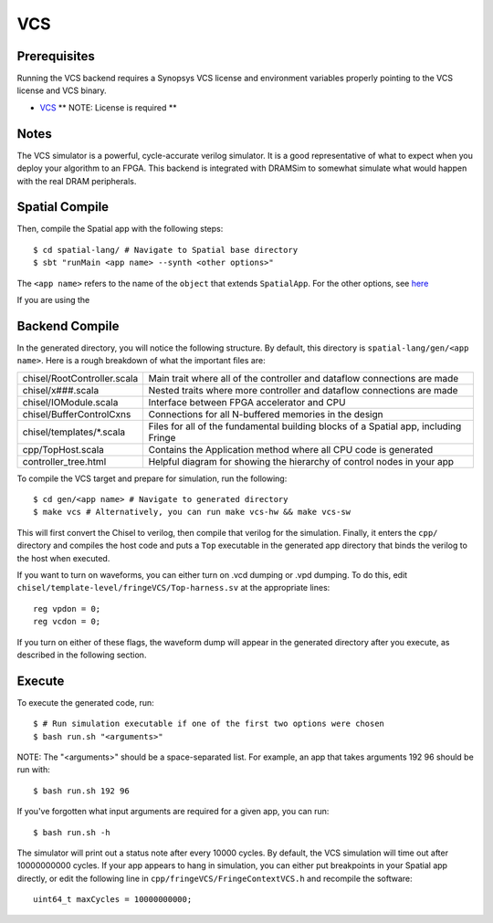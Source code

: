 VCS
===

Prerequisites
-------------

Running the VCS backend requires a Synopsys VCS license and environment variables properly pointing to the VCS license 
and VCS binary. 

- `VCS <https://www.synopsys.com/verification/simulation/vcs.html>`_ ** NOTE: License is required **


Notes
-----

The VCS simulator is a powerful, cycle-accurate verilog simulator.  It is a good representative of what to expect
when you deploy your algorithm to an FPGA.  This backend is integrated with DRAMSim to somewhat simulate what would
happen with the real DRAM peripherals.


Spatial Compile
---------------

.. highlight:: bash

Then, compile the Spatial app with the following steps::

    $ cd spatial-lang/ # Navigate to Spatial base directory
    $ sbt "runMain <app name> --synth <other options>"

The ``<app name>`` refers to the name of the ``object`` that extends ``SpatialApp``.
For the other options, see `here <../../compiler>`_

If you are using the 


Backend Compile
---------------

In the generated directory, you will notice the following structure.  By default, this directory is ``spatial-lang/gen/<app name>``.  
Here is a rough breakdown of what the important files are:

+------------------------------+---------------------------------------------------------------------------------------------+
| chisel/RootController.scala  | Main trait where all of the controller and dataflow connections are made                    |
+------------------------------+---------------------------------------------------------------------------------------------+
| chisel/x###.scala            | Nested traits where more controller and dataflow connections are made                       |
+------------------------------+---------------------------------------------------------------------------------------------+
| chisel/IOModule.scala        | Interface between FPGA accelerator and CPU                                                  |
+------------------------------+---------------------------------------------------------------------------------------------+
| chisel/BufferControlCxns     | Connections for all N-buffered memories in the design                                       |
+------------------------------+---------------------------------------------------------------------------------------------+
| chisel/templates/\*.scala    | Files for all of the fundamental building blocks of a Spatial app, including Fringe         |
+------------------------------+---------------------------------------------------------------------------------------------+
| cpp/TopHost.scala            | Contains the Application method where all CPU code is generated                             |
+------------------------------+---------------------------------------------------------------------------------------------+
| controller_tree.html         | Helpful diagram for showing the hierarchy of control nodes in your app                      |
+------------------------------+---------------------------------------------------------------------------------------------+

To compile the VCS target and prepare for simulation, run the following::

    $ cd gen/<app name> # Navigate to generated directory
    $ make vcs # Alternatively, you can run make vcs-hw && make vcs-sw

This will first convert the Chisel to verilog, then compile that verilog for the simulation.  Finally, it enters
the ``cpp/`` directory and compiles the host code and puts a ``Top`` executable in the generated app directory that
binds the verilog to the host when executed.

If you want to turn on waveforms, you can either turn on .vcd dumping or .vpd dumping.  To do this, edit ``chisel/template-level/fringeVCS/Top-harness.sv``
at the appropriate lines::

	reg vpdon = 0;
	reg vcdon = 0;

If you turn on either of these flags, the waveform dump will appear in the generated directory after you execute, as described in the following section.

Execute
-------

To execute the generated code, run::

    $ # Run simulation executable if one of the first two options were chosen
    $ bash run.sh "<arguments>"

NOTE: The "<arguments>" should be a space-separated list.  For example, an app that takes arguments 192 96 should be run with::

    $ bash run.sh 192 96

If you've forgotten what input arguments are required for a given app, you can run::

	$ bash run.sh -h
	
The simulator will print out a status note after every 10000 cycles.  By default, the VCS simulation will time out after 
10000000000 cycles.  If your app appears to hang in simulation, you can either put breakpoints in your Spatial app directly, or
edit the following line in ``cpp/fringeVCS/FringeContextVCS.h`` and recompile the software::

	uint64_t maxCycles = 10000000000;


